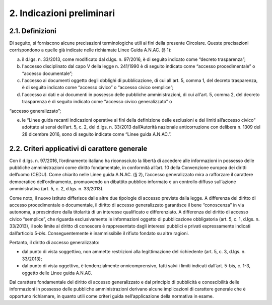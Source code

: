2. Indicazioni preliminari
--------------------------

2.1. Definizioni
~~~~~~~~~~~~~~~~

Di seguito, si forniscono alcune precisazioni terminologiche utili ai fini della presente Circolare. Queste precisazioni corrispondono a quelle già indicate nelle richiamate Linee Guida A.N.AC. (§ 1):

a) il d.lgs. n. 33/2013, come modificato dal d.lgs. n. 97/2016, è di seguito indicato come “decreto trasparenza”;
b) l'accesso disciplinato dal capo V della legge n. 241/1990 è di seguito indicato come “accesso procedimentale” o “accesso documentale”;
c) l'accesso ai documenti oggetto degli obblighi di pubblicazione, di cui all'art. 5, comma 1, del decreto trasparenza, è di seguito indicato come “accesso civico” o “accesso civico semplice”;
d) l'accesso ai dati e ai documenti in possesso delle pubbliche amministrazioni, di cui all'art. 5, comma 2, del decreto trasparenza è di seguito indicato come “accesso civico generalizzato” o

“accesso generalizzato”;

e) le “Linee guida recanti indicazioni operative ai fini della definizione delle esclusioni e dei limiti all’accesso civico” adottate ai sensi dell’art. 5, c. 2, del d.lgs. n. 33/2013 dall’Autorità nazionale anticorruzione con delibera n. 1309 del 28 dicembre 2016, sono di seguito indicate come “Linee guida A.N.AC.”.

2.2. Criteri applicativi di carattere generale
~~~~~~~~~~~~~~~~~~~~~~~~~~~~~~~~~~~~~~~~~~~~~~

Con il d.lgs. n. 97/2016, l’ordinamento italiano ha riconosciuto la libertà di accedere alle informazioni in possesso delle pubbliche amministrazioni come diritto fondamentale, in conformità all’art. 10 della Convenzione europea dei diritti dell’uomo (CEDU). Come chiarito nelle Linee guida A.N.AC. (§ 2), l’accesso generalizzato mira a rafforzare il carattere democratico dell’ordinamento, promuovendo un dibattito pubblico informato e un controllo diffuso sull’azione amministrativa (art. 5, c. 2, d.lgs. n. 33/2013).

Come noto, il nuovo istituto differisce dalle altre due tipologie di accesso previste dalla legge. A differenza del diritto di accesso procedimentale o documentale, il diritto di accesso generalizzato garantisce il bene “conoscenza” in via autonoma, a prescindere dalla titolarità di un interesse qualificato e differenziato. A differenza del diritto di accesso civico “semplice”, che riguarda esclusivamente le informazioni oggetto di pubblicazione obbligatoria (art. 5, c. 1, d.lgs. n. 33/2013), il solo limite al diritto di conoscere è rappresentato dagli interessi pubblici e privati espressamente indicati dall’articolo 5-\ *bis*. Conseguentemente è inammissibile il rifiuto fondato su altre ragioni.

Pertanto, il diritto di accesso generalizzato:

-  dal punto di vista soggettivo\ *,* non ammette restrizioni alla legittimazione del richiedente (art. 5, c. 3, d.lgs. n. 33/2013);
-  dal punto di vista oggettivo, è tendenzialmente onnicomprensivo, fatti salvi i limiti indicati dall’art. 5-bis, c. 1-3, oggetto delle Linee guida A.N.AC.

Dal carattere fondamentale del diritto di accesso generalizzato e dal principio di pubblicità e conoscibilità delle informazioni in possesso delle pubbliche amministrazioni derivano alcune implicazioni di carattere generale che è opportuno richiamare, in quanto utili come criteri guida nell’applicazione della normativa in esame.